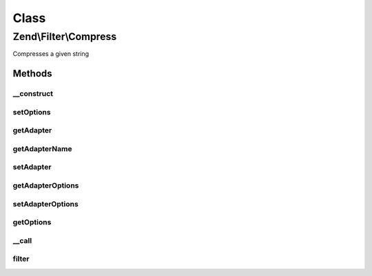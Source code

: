 .. Filter/Compress.php generated using docpx on 01/30/13 03:02pm


Class
*****

Zend\\Filter\\Compress
======================

Compresses a given string

Methods
-------

__construct
+++++++++++

.. function:: __construct()


    Class constructor

    :param string|array|Traversable: (Optional) Options to set



setOptions
++++++++++

.. function:: setOptions()


    Set filter setate

    :param array: 

    :throws Exception\InvalidArgumentException: if options is not an array or Traversable

    :rtype: Compress 



getAdapter
++++++++++

.. function:: getAdapter()


    Returns the current adapter, instantiating it if necessary


    :rtype: Compress\CompressionAlgorithmInterface 



getAdapterName
++++++++++++++

.. function:: getAdapterName()


    Retrieve adapter name

    :rtype: string 



setAdapter
++++++++++

.. function:: setAdapter()


    Sets compression adapter

    :param string|Compress\CompressionAlgorithmInterface: Adapter to use

    :rtype: Compress 

    :throws: Exception\InvalidArgumentException 



getAdapterOptions
+++++++++++++++++

.. function:: getAdapterOptions()


    Retrieve adapter options

    :rtype: array 



setAdapterOptions
+++++++++++++++++

.. function:: setAdapterOptions()


    Set adapter options

    :param array: 

    :rtype: Compress 



getOptions
++++++++++

.. function:: getOptions()


    Get individual or all options from underlying adapter

    :param null|string: 

    :rtype: mixed 



__call
++++++

.. function:: __call()


    Calls adapter methods

    :param string: Method to call
    :param string|array: Options for this method

    :rtype: mixed 

    :throws: Exception\BadMethodCallException 



filter
++++++

.. function:: filter()


    Defined by Zend_Filter_Filter
    
    Compresses the content $value with the defined settings

    :param string: Content to compress

    :rtype: string The compressed content



